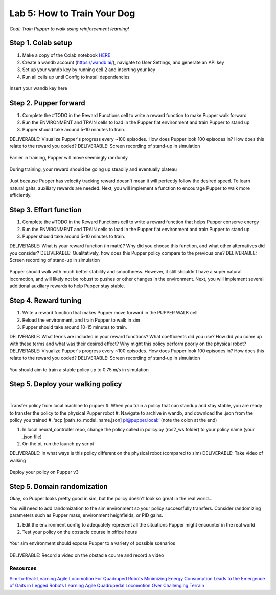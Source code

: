 Lab 5: How to Train Your Dog
========================

*Goal: Train Pupper to walk using reinforcement learning!*

Step 1. Colab setup
^^^^^^^^^^^^^^^^^^^^^^^^^^^^^^^^^^^^^^^^
#. Make a copy of the Colab notebook `HERE <https://colab.research.google.com/drive/1sZGUI-ivHQdxdR9PosIWi54TKFU3KokG?authuser=1#scrollTo=IbZxYDxzoz5R>`_
#. Create a wandb account (https://wandb.ai/), navigate to User Settings, and generate an API key
#. Set up your wandb key by running cell 2 and inserting your key
#. Run all cells up until Config to install dependencies

.. figure:: ../../../_static/colab.png
   :align: center

   Insert your wandb key here


Step 2. Pupper forward
^^^^^^^^^^^^^^^^^^^^^^^^^^^^^^^^^^^^^^^^
#. Complete the #TODO in the Reward Functions cell to write a reward function to make Pupper walk forward
#. Run the ENVIRONMENT and TRAIN cells to load in the Pupper flat environment and train Pupper to stand up
#. Pupper should take around 5-10 minutes to train. 

DELIVERABLE: Visualize Pupper's progress every ~100 episodes. How does Pupper look 100 episodes in? How does this relate to the reward you coded?
DELIVERABLE: Screen recording of stand-up in simulation

.. figure:: ../../../_static/random_walk.gif
   :align: center
   :width: 360px

   Earlier in training, Pupper will move seemingly randomly

.. figure:: ../../../_static/loss_pup.png
   :align: center
   :width: 360px

   During training, your reward should be going up steadily and eventually plateau

.. figure:: ../../../_static/crazy_walk.gif
   :align: center
   :width: 360px

   Just because Pupper has velocity tracking reward doesn't mean it will perfectly follow the desired speed. To learn natural gaits, auxiliary rewards are needed. Next, you will implement a function to encourage Pupper to walk more efficiently.

Step 3. Effort function
^^^^^^^^^^^^^^^^^^^^^^^^^^^^^^^^^^^^^^^^
#. Complete the #TODO in the Reward Functions cell to write a reward function that helps Pupper conserve energy
#. Run the ENVIRONMENT and TRAIN cells to load in the Pupper flat environment and train Pupper to stand up
#. Pupper should take around 5-10 minutes to train. 

DELIVERABLE: What is your reward function (in math)? Why did you choose this function, and what other alternatives did you consider?
DELIVERABLE: Qualitatively, how does this Pupper policy compare to the previous one?
DELIVERABLE: Screen recording of stand-up in simulation

.. figure:: ../../../_static/effortless_walk.gif
   :align: center
   :width: 360px

   Pupper should walk with much better stability and smoothness. However, it still shouldn't have a super natural locomotion, and will likely not be robust to pushes or other changes in the environment. Next, you will implement several additional auxiliary rewards to help Pupper stay stable.


Step 4. Reward tuning
^^^^^^^^^^^^^^^^^^^^^^^^^^^^^^^^^^^^^^^^

#. Write a reward function that makes Pupper move forward in the PUPPER WALK cell
#. Reload the environment, and train Pupper to walk in sim
#. Pupper should take around 10-15 minutes to train. 

DELIVERABLE: What terms are included in your reward functions? What coefficients did you use? How did you come up with these terms and what was their desired effect? Why might this policy perform poorly on the physical robot?
DELIVERABLE: Visualize Pupper's progress every ~100 episodes. How does Pupper look 100 episodes in? How does this relate to the reward you coded?
DELIVERABLE: Screen recording of stand-up in simulation

.. figure:: ../../../_static/flat_fast.gif
   :align: center
   :width: 360px

   You should aim to train a stable policy up to 0.75 m/s in simulation

Step 5. Deploy your walking policy
^^^^^^^^^^^^^^^^^^^^^^^^^^^^^^^^^^^^^^^^

|
Transfer policy from local machine to pupper
#. When you train a policy that can standup and stay stable, you are ready to transfer the policy to the physical Pupper robot
#. Navigate to archive in wandb, and download the .json from the policy you trained
#. ‘scp [path_to_model_name.json] pi@pupper.local:’ (note the colon at the end)

#. In local neural_controller repo, change the policy called in policy.py (ros2_ws folder) to your policy name (your .json file)
#. On the pi, run the launch.py script

DELIVERABLE: In what ways is this policy different on the physical robot (compared to sim)
DELIVERABLE: Take video of walking

.. figure:: ../../../_static/walker.gif
   :align: center

   Deploy your policy on Pupper v3


Step 5. Domain randomization
^^^^^^^^^^^^^^^^^^^^^^^^^^^^^^^^^^^^^^^^^^^^^^^^^^^^^^^^^^^^


Okay, so Pupper looks pretty good in sim, but the policy doesn't look so great in the real world...

You will need to add randomization to the sim environment so your policy successfully transfers. Consider randomizing parameters such as Pupper mass, environment heighfields, or PID gains.

#. Edit the environment config to adequately represent all the situations Pupper might encounter in the real world
#. Test your policy on the obstacle course in office hours

.. figure:: ../../../_static/good_walk_terrain.gif
   :align: center
   :width: 360px

   Your sim environment should expose Pupper to a variety of possible scenarios


DELIVERABLE: Record a video on the obstacle course and record a video

Resources
-----------
`Sim-to-Real: Learning Agile Locomotion For Quadruped Robots <https://arxiv.org/abs/1804.10332>`_
`Minimizing Energy Consumption Leads to the
Emergence of Gaits in Legged Robots <https://energy-locomotion.github.io/>`_
`Learning Agile Quadrupedal Locomotion Over Challenging Terrain <https://www.science.org/doi/full/10.1126/scirobotics.abc5986>`_
